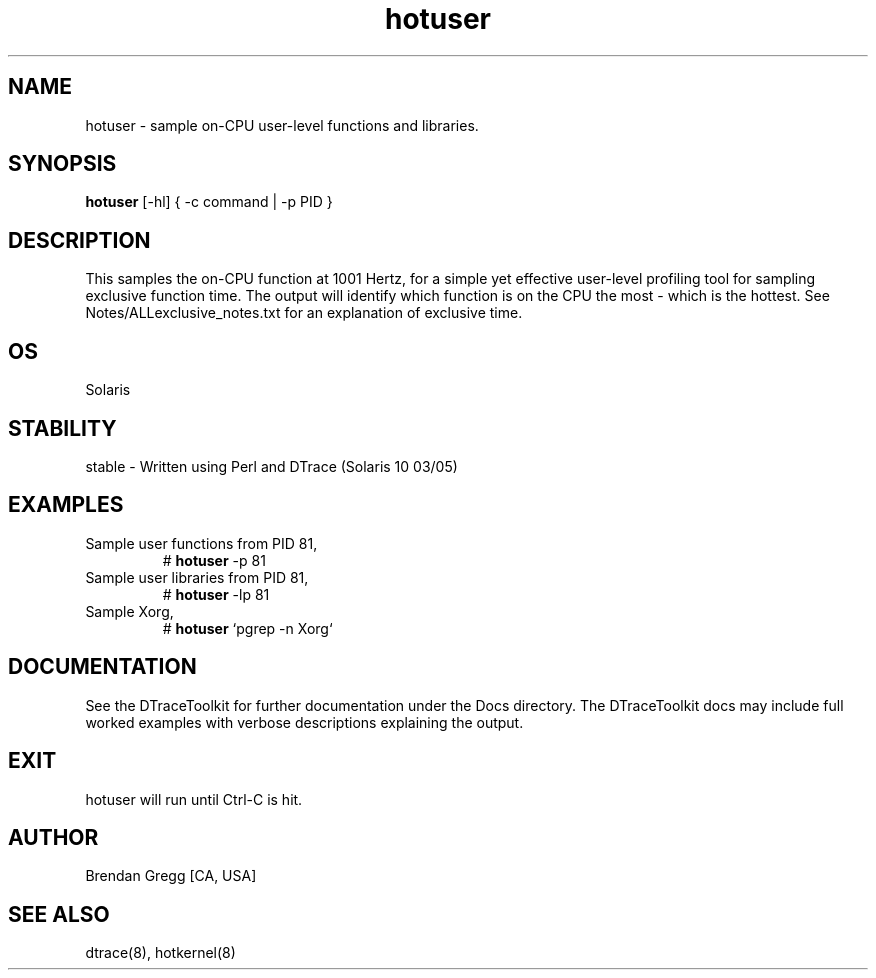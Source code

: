 .TH hotuser 8   "$Date:: 2007-09-24 #$" "USER COMMANDS"
.SH NAME
hotuser - sample on-CPU user-level functions and libraries.
.SH SYNOPSIS
.B hotuser
[\-hl] { \-c command | \-p PID }
.SH DESCRIPTION
This samples the on-CPU function at 1001 Hertz, for a simple yet
effective user-level profiling tool for sampling exclusive function time.
The output will identify which function is on the CPU the most - which
is the hottest. See Notes/ALLexclusive_notes.txt for an explanation of
exclusive time.
.SH OS
Solaris
.SH STABILITY
stable - Written using Perl and DTrace (Solaris 10 03/05)
.SH EXAMPLES
.TP
Sample user functions from PID 81,
# 
.B hotuser
\-p 81
.TP
Sample user libraries from PID 81,
#
.B hotuser
\-lp 81
.TP
Sample Xorg,
#
.B hotuser
`pgrep \-n Xorg`
.PP
.SH DOCUMENTATION
See the DTraceToolkit for further documentation under the 
Docs directory. The DTraceToolkit docs may include full worked
examples with verbose descriptions explaining the output.
.SH EXIT
hotuser will run until Ctrl-C is hit.
.SH AUTHOR
Brendan Gregg
[CA, USA]
.SH SEE ALSO
dtrace(8), hotkernel(8)
